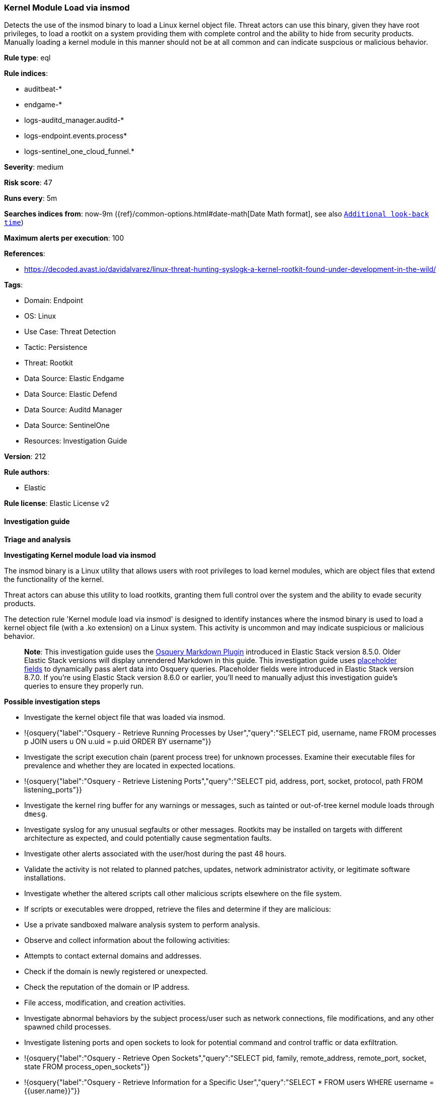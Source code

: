 [[prebuilt-rule-8-16-7-kernel-module-load-via-insmod]]
=== Kernel Module Load via insmod

Detects the use of the insmod binary to load a Linux kernel object file. Threat actors can use this binary, given they have root privileges, to load a rootkit on a system providing them with complete control and the ability to hide from security products. Manually loading a kernel module in this manner should not be at all common and can indicate suspcious or malicious behavior.

*Rule type*: eql

*Rule indices*: 

* auditbeat-*
* endgame-*
* logs-auditd_manager.auditd-*
* logs-endpoint.events.process*
* logs-sentinel_one_cloud_funnel.*

*Severity*: medium

*Risk score*: 47

*Runs every*: 5m

*Searches indices from*: now-9m ({ref}/common-options.html#date-math[Date Math format], see also <<rule-schedule, `Additional look-back time`>>)

*Maximum alerts per execution*: 100

*References*: 

* https://decoded.avast.io/davidalvarez/linux-threat-hunting-syslogk-a-kernel-rootkit-found-under-development-in-the-wild/

*Tags*: 

* Domain: Endpoint
* OS: Linux
* Use Case: Threat Detection
* Tactic: Persistence
* Threat: Rootkit
* Data Source: Elastic Endgame
* Data Source: Elastic Defend
* Data Source: Auditd Manager
* Data Source: SentinelOne
* Resources: Investigation Guide

*Version*: 212

*Rule authors*: 

* Elastic

*Rule license*: Elastic License v2


==== Investigation guide



*Triage and analysis*



*Investigating Kernel module load via insmod*


The insmod binary is a Linux utility that allows users with root privileges to load kernel modules, which are object files that extend the functionality of the kernel. 

Threat actors can abuse this utility to load rootkits, granting them full control over the system and the ability to evade security products.

The detection rule 'Kernel module load via insmod' is designed to identify instances where the insmod binary is used to load a kernel object file (with a .ko extension) on a Linux system. This activity is uncommon and may indicate suspicious or malicious behavior.

> **Note**:
> This investigation guide uses the https://www.elastic.co/guide/en/security/current/invest-guide-run-osquery.html[Osquery Markdown Plugin] introduced in Elastic Stack version 8.5.0. Older Elastic Stack versions will display unrendered Markdown in this guide.
> This investigation guide uses https://www.elastic.co/guide/en/security/current/osquery-placeholder-fields.html[placeholder fields] to dynamically pass alert data into Osquery queries. Placeholder fields were introduced in Elastic Stack version 8.7.0. If you're using Elastic Stack version 8.6.0 or earlier, you'll need to manually adjust this investigation guide's queries to ensure they properly run.


*Possible investigation steps*


- Investigate the kernel object file that was loaded via insmod.
  - !{osquery{"label":"Osquery - Retrieve Running Processes by User","query":"SELECT pid, username, name FROM processes p JOIN users u ON u.uid = p.uid ORDER BY username"}}
- Investigate the script execution chain (parent process tree) for unknown processes. Examine their executable files for prevalence and whether they are located in expected locations.
  - !{osquery{"label":"Osquery - Retrieve Listening Ports","query":"SELECT pid, address, port, socket, protocol, path FROM listening_ports"}}
- Investigate the kernel ring buffer for any warnings or messages, such as tainted or out-of-tree kernel module loads through `dmesg`.
- Investigate syslog for any unusual segfaults or other messages. Rootkits may be installed on targets with different architecture as expected, and could potentially cause segmentation faults. 
- Investigate other alerts associated with the user/host during the past 48 hours.
- Validate the activity is not related to planned patches, updates, network administrator activity, or legitimate software installations.
- Investigate whether the altered scripts call other malicious scripts elsewhere on the file system. 
  - If scripts or executables were dropped, retrieve the files and determine if they are malicious:
    - Use a private sandboxed malware analysis system to perform analysis.
      - Observe and collect information about the following activities:
        - Attempts to contact external domains and addresses.
          - Check if the domain is newly registered or unexpected.
          - Check the reputation of the domain or IP address.
        - File access, modification, and creation activities.
- Investigate abnormal behaviors by the subject process/user such as network connections, file modifications, and any other spawned child processes.
  - Investigate listening ports and open sockets to look for potential command and control traffic or data exfiltration.
    - !{osquery{"label":"Osquery - Retrieve Open Sockets","query":"SELECT pid, family, remote_address, remote_port, socket, state FROM process_open_sockets"}}
    - !{osquery{"label":"Osquery - Retrieve Information for a Specific User","query":"SELECT * FROM users WHERE username = {{user.name}}"}}
  - Identify the user account that performed the action, analyze it, and check whether it should perform this kind of action.
    - !{osquery{"label":"Osquery - Investigate the Account Authentication Status","query":"SELECT * FROM logged_in_users WHERE user = {{user.name}}"}}
- Investigate whether the user is currently logged in and active.
    - $osquery_6


*False positive analysis*


- If this activity is related to new benign software installation activity, consider adding exceptions — preferably with a combination of user and command line conditions.
- If this activity is related to a system administrator who uses cron jobs for administrative purposes, consider adding exceptions for this specific administrator user account. 
- Try to understand the context of the execution by thinking about the user, machine, or business purpose. A small number of endpoints, such as servers with unique software, might appear unusual but satisfy a specific business need.


*Related Rules*


- Kernel Driver Load - 3e12a439-d002-4944-bc42-171c0dcb9b96
- Tainted Out-Of-Tree Kernel Module Load - 51a09737-80f7-4551-a3be-dac8ef5d181a
- Tainted Kernel Module Load - 05cad2fb-200c-407f-b472-02ea8c9e5e4a
- Attempt to Clear Kernel Ring Buffer - 2724808c-ba5d-48b2-86d2-0002103df753
- Enumeration of Kernel Modules via Proc - 80084fa9-8677-4453-8680-b891d3c0c778
- Suspicious Modprobe File Event - 40ddbcc8-6561-44d9-afc8-eefdbfe0cccd
- Kernel Module Removal - cd66a5af-e34b-4bb0-8931-57d0a043f2ef
- Enumeration of Kernel Modules - 2d8043ed-5bda-4caf-801c-c1feb7410504


*Response and Remediation*


- Initiate the incident response process based on the outcome of the triage.
- Isolate the involved host to prevent further post-compromise behavior.
- If the triage identified malware, search the environment for additional compromised hosts.
  - Implement temporary network rules, procedures, and segmentation to contain the malware.
  - Stop suspicious processes.
  - Immediately block the identified indicators of compromise (IoCs).
  - Inspect the affected systems for additional malware backdoors like reverse shells, reverse proxies, or droppers that attackers could use to reinfect the system.
- Investigate credential exposure on systems compromised or used by the attacker to ensure all compromised accounts are identified. Reset passwords for these accounts and other potentially compromised credentials, such as email, business systems, and web services.
- Run a full antimalware scan. This may reveal additional artifacts left in the system, persistence mechanisms, and malware components.
- Determine the initial vector abused by the attacker and take action to prevent reinfection through the same vector.
- Leverage the incident response data and logging to improve the mean time to detect (MTTD) and the mean time to respond (MTTR).


==== Setup



*Setup*


This rule requires data coming in from Elastic Defend.


*Elastic Defend Integration Setup*

Elastic Defend is integrated into the Elastic Agent using Fleet. Upon configuration, the integration allows the Elastic Agent to monitor events on your host and send data to the Elastic Security app.


*Prerequisite Requirements:*

- Fleet is required for Elastic Defend.
- To configure Fleet Server refer to the https://www.elastic.co/guide/en/fleet/current/fleet-server.html[documentation].


*The following steps should be executed in order to add the Elastic Defend integration on a Linux System:*

- Go to the Kibana home page and click "Add integrations".
- In the query bar, search for "Elastic Defend" and select the integration to see more details about it.
- Click "Add Elastic Defend".
- Configure the integration name and optionally add a description.
- Select the type of environment you want to protect, either "Traditional Endpoints" or "Cloud Workloads".
- Select a configuration preset. Each preset comes with different default settings for Elastic Agent, you can further customize these later by configuring the Elastic Defend integration policy. https://www.elastic.co/guide/en/security/current/configure-endpoint-integration-policy.html[Helper guide].
- We suggest selecting "Complete EDR (Endpoint Detection and Response)" as a configuration setting, that provides "All events; all preventions"
- Enter a name for the agent policy in "New agent policy name". If other agent policies already exist, you can click the "Existing hosts" tab and select an existing policy instead.
For more details on Elastic Agent configuration settings, refer to the https://www.elastic.co/guide/en/fleet/8.10/agent-policy.html[helper guide].
- Click "Save and Continue".
- To complete the integration, select "Add Elastic Agent to your hosts" and continue to the next section to install the Elastic Agent on your hosts.
For more details on Elastic Defend refer to the https://www.elastic.co/guide/en/security/current/install-endpoint.html[helper guide].


==== Rule query


[source, js]
----------------------------------
process where host.os.type == "linux" and event.type == "start" and process.name == "insmod" and process.args : "*.ko" and
not process.parent.executable like (
  "/opt/ds_agent/*", "/usr/sbin/veeamsnap-loader", "/opt/TrendMicro/vls_agent/*", "/opt/intel/oneapi/*",
  "/opt/commvault/Base/linux_drv", "/bin/falcoctl"
)

----------------------------------

*Framework*: MITRE ATT&CK^TM^

* Tactic:
** Name: Persistence
** ID: TA0003
** Reference URL: https://attack.mitre.org/tactics/TA0003/
* Technique:
** Name: Boot or Logon Autostart Execution
** ID: T1547
** Reference URL: https://attack.mitre.org/techniques/T1547/
* Sub-technique:
** Name: Kernel Modules and Extensions
** ID: T1547.006
** Reference URL: https://attack.mitre.org/techniques/T1547/006/
